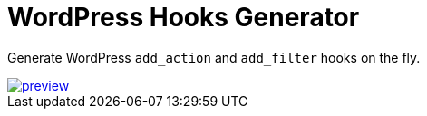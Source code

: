 = WordPress Hooks Generator

Generate WordPress `add_action` and `add_filter` hooks on the fly.

image::preview.png[link='https://wp-hook.netlify.app']